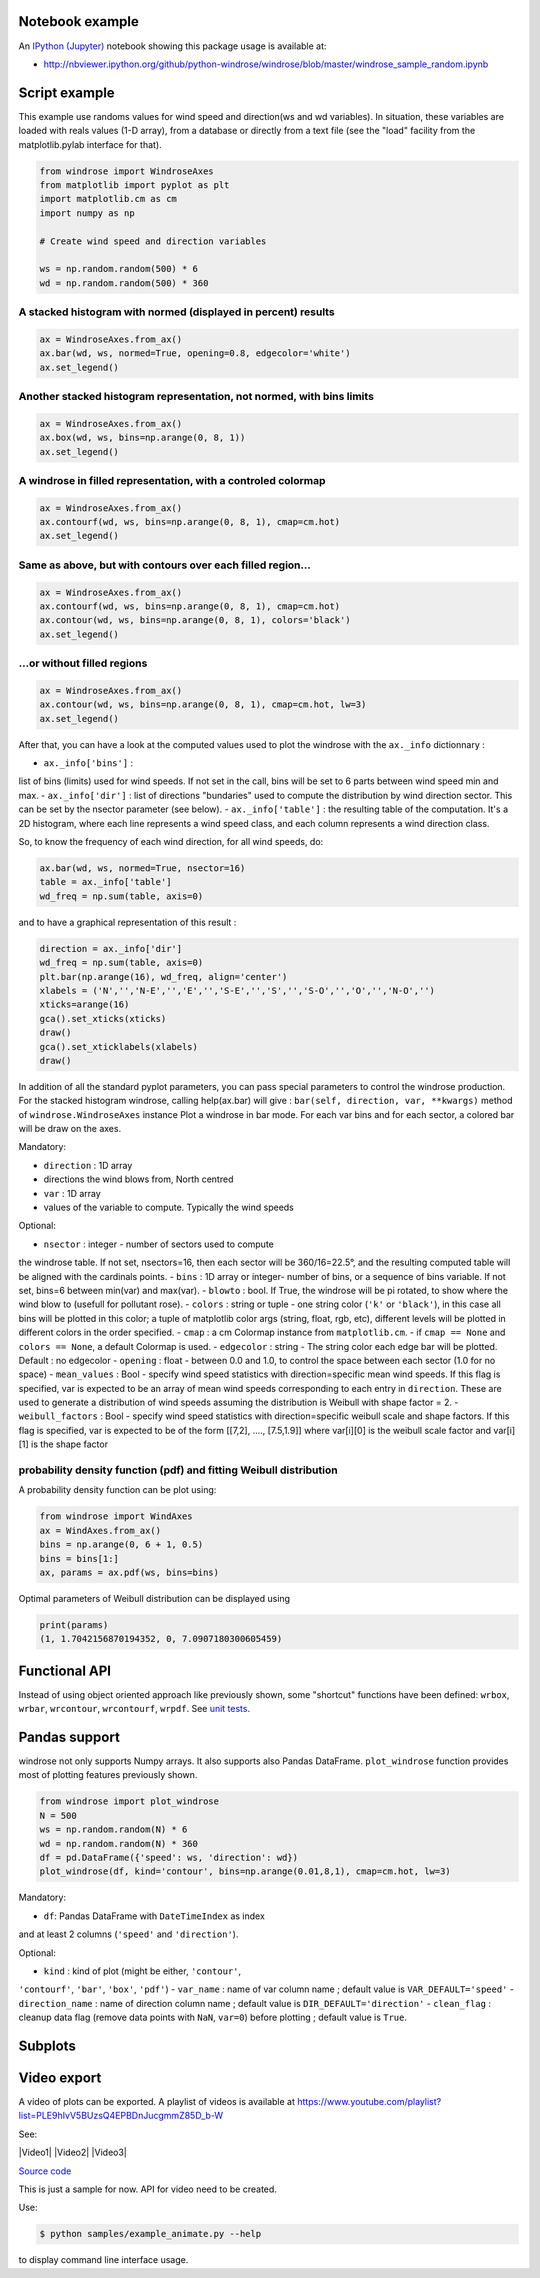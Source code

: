 Notebook example
----------------

An `IPython (Jupyter) <http://ipython.org/>`__ notebook showing this
package usage is available at:

-  http://nbviewer.ipython.org/github/python-windrose/windrose/blob/master/windrose_sample_random.ipynb

Script example
--------------

This example use randoms values for wind speed and direction(ws and wd
variables). In situation, these variables are loaded with reals values
(1-D array), from a database or directly from a text file (see the
"load" facility from the matplotlib.pylab interface for that).

.. code:: python

    from windrose import WindroseAxes
    from matplotlib import pyplot as plt
    import matplotlib.cm as cm
    import numpy as np

    # Create wind speed and direction variables

    ws = np.random.random(500) * 6
    wd = np.random.random(500) * 360

A stacked histogram with normed (displayed in percent) results
~~~~~~~~~~~~~~~~~~~~~~~~~~~~~~~~~~~~~~~~~~~~~~~~~~~~~~~~~~~~~~

.. code:: python

    ax = WindroseAxes.from_ax()
    ax.bar(wd, ws, normed=True, opening=0.8, edgecolor='white')
    ax.set_legend()

.. figure:: screenshots/bar.png
   :alt: bar

Another stacked histogram representation, not normed, with bins limits
~~~~~~~~~~~~~~~~~~~~~~~~~~~~~~~~~~~~~~~~~~~~~~~~~~~~~~~~~~~~~~~~~~~~~~

.. code:: python

    ax = WindroseAxes.from_ax()
    ax.box(wd, ws, bins=np.arange(0, 8, 1))
    ax.set_legend()

.. figure:: screenshots/box.png
   :alt: box

A windrose in filled representation, with a controled colormap
~~~~~~~~~~~~~~~~~~~~~~~~~~~~~~~~~~~~~~~~~~~~~~~~~~~~~~~~~~~~~~

.. code:: python

    ax = WindroseAxes.from_ax()
    ax.contourf(wd, ws, bins=np.arange(0, 8, 1), cmap=cm.hot)
    ax.set_legend()

.. figure:: screenshots/contourf.png
   :alt: contourf

Same as above, but with contours over each filled region...
~~~~~~~~~~~~~~~~~~~~~~~~~~~~~~~~~~~~~~~~~~~~~~~~~~~~~~~~~~~

.. code:: python

    ax = WindroseAxes.from_ax()
    ax.contourf(wd, ws, bins=np.arange(0, 8, 1), cmap=cm.hot)
    ax.contour(wd, ws, bins=np.arange(0, 8, 1), colors='black')
    ax.set_legend()

.. figure:: screenshots/contourf-contour.png
   :alt: contourf-contour

...or without filled regions
~~~~~~~~~~~~~~~~~~~~~~~~~~~~

.. code:: python

    ax = WindroseAxes.from_ax()
    ax.contour(wd, ws, bins=np.arange(0, 8, 1), cmap=cm.hot, lw=3)
    ax.set_legend()

.. figure:: screenshots/contour.png
   :alt: contour

After that, you can have a look at the computed values used to plot the
windrose with the ``ax._info`` dictionnary : 

- ``ax._info['bins']`` :
list of bins (limits) used for wind speeds. If not set in the call, bins
will be set to 6 parts between wind speed min and max. 
- ``ax._info['dir']`` : list of directions "bundaries" used to compute the
distribution by wind direction sector. This can be set by the nsector
parameter (see below). 
- ``ax._info['table']`` : the resulting table of
the computation. It's a 2D histogram, where each line represents a wind
speed class, and each column represents a wind direction class.

So, to know the frequency of each wind direction, for all wind speeds,
do:

.. code:: python

    ax.bar(wd, ws, normed=True, nsector=16)
    table = ax._info['table']
    wd_freq = np.sum(table, axis=0)

and to have a graphical representation of this result :

.. code:: python

    direction = ax._info['dir']
    wd_freq = np.sum(table, axis=0)
    plt.bar(np.arange(16), wd_freq, align='center')
    xlabels = ('N','','N-E','','E','','S-E','','S','','S-O','','O','','N-O','')
    xticks=arange(16)
    gca().set_xticks(xticks)
    draw()
    gca().set_xticklabels(xlabels)
    draw()

.. figure:: screenshots/histo_WD.png
   :alt: histo\_WD

In addition of all the standard pyplot parameters, you can pass special
parameters to control the windrose production. For the stacked histogram
windrose, calling help(ax.bar) will give :
``bar(self, direction, var, **kwargs)`` method of
``windrose.WindroseAxes`` instance Plot a windrose in bar mode. For each
var bins and for each sector, a colored bar will be draw on the axes.

Mandatory:

- ``direction`` : 1D array
- directions the wind blows from, North centred
- ``var`` : 1D array
- values of the variable to compute. Typically the wind speeds

Optional: 

- ``nsector`` : integer - number of sectors used to compute
the windrose table. If not set, nsectors=16, then each sector will be
360/16=22.5°, and the resulting computed table will be aligned with the
cardinals points. 
- ``bins`` : 1D array or integer- number of bins, or a
sequence of bins variable. If not set, bins=6 between min(var) and
max(var). 
- ``blowto`` : bool. If True, the windrose will be pi rotated,
to show where the wind blow to (usefull for pollutant rose). 
-
``colors`` : string or tuple - one string color (``'k'`` or
``'black'``), in this case all bins will be plotted in this color; a
tuple of matplotlib color args (string, float, rgb, etc), different
levels will be plotted in different colors in the order specified. 
- ``cmap`` : a cm Colormap instance from ``matplotlib.cm``. - if
``cmap == None`` and ``colors == None``, a default Colormap is used. -
``edgecolor`` : string - The string color each edge bar will be plotted.
Default : no edgecolor - ``opening`` : float - between 0.0 and 1.0, to
control the space between each sector (1.0 for no space) 
- ``mean_values`` : Bool - specify wind speed statistics with
direction=specific mean wind speeds. If this flag is specified, var is
expected to be an array of mean wind speeds corresponding to each entry
in ``direction``. These are used to generate a distribution of wind
speeds assuming the distribution is Weibull with shape factor = 2. 
- ``weibull_factors`` : Bool - specify wind speed statistics with
direction=specific weibull scale and shape factors. If this flag is
specified, var is expected to be of the form [[7,2], ...., [7.5,1.9]]
where var[i][0] is the weibull scale factor and var[i][1] is the shape
factor

probability density function (pdf) and fitting Weibull distribution
~~~~~~~~~~~~~~~~~~~~~~~~~~~~~~~~~~~~~~~~~~~~~~~~~~~~~~~~~~~~~~~~~~~

A probability density function can be plot using:

.. code:: python

    from windrose import WindAxes
    ax = WindAxes.from_ax()
    bins = np.arange(0, 6 + 1, 0.5)
    bins = bins[1:]
    ax, params = ax.pdf(ws, bins=bins)

.. figure:: screenshots/pdf.png
   :alt: pdf

Optimal parameters of Weibull distribution can be displayed using

.. code:: python

    print(params)
    (1, 1.7042156870194352, 0, 7.0907180300605459)

Functional API
--------------

Instead of using object oriented approach like previously shown, some
"shortcut" functions have been defined: ``wrbox``, ``wrbar``,
``wrcontour``, ``wrcontourf``, ``wrpdf``. See `unit
tests <tests/test_windrose.py>`__.

Pandas support
--------------

windrose not only supports Numpy arrays. It also supports also Pandas
DataFrame. ``plot_windrose`` function provides most of plotting features
previously shown.

.. code:: python

    from windrose import plot_windrose
    N = 500
    ws = np.random.random(N) * 6
    wd = np.random.random(N) * 360
    df = pd.DataFrame({'speed': ws, 'direction': wd})
    plot_windrose(df, kind='contour', bins=np.arange(0.01,8,1), cmap=cm.hot, lw=3)

Mandatory:

- ``df``: Pandas DataFrame with ``DateTimeIndex`` as index
and at least 2 columns (``'speed'`` and ``'direction'``).

Optional: 

- ``kind`` : kind of plot (might be either, ``'contour'``,
``'contourf'``, ``'bar'``, ``'box'``, ``'pdf'``) 
- ``var_name`` : name
of var column name ; default value is ``VAR_DEFAULT='speed'`` -
``direction_name`` : name of direction column name ; default value is
``DIR_DEFAULT='direction'`` 
- ``clean_flag`` : cleanup data flag (remove
data points with ``NaN``, ``var=0``) before plotting ; default value is
``True``.

Subplots
--------

.. figure:: screenshots/subplots.png
   :alt: subplots

Video export
------------

A video of plots can be exported. A playlist of videos is available at
https://www.youtube.com/playlist?list=PLE9hIvV5BUzsQ4EPBDnJucgmmZ85D\_b-W

See:

|Video1| |Video2| |Video3|

`Source code <samples/example_animate.py>`__

This is just a sample for now. API for video need to be created.

Use:

.. code:: bash

    $ python samples/example_animate.py --help

to display command line interface usage.
